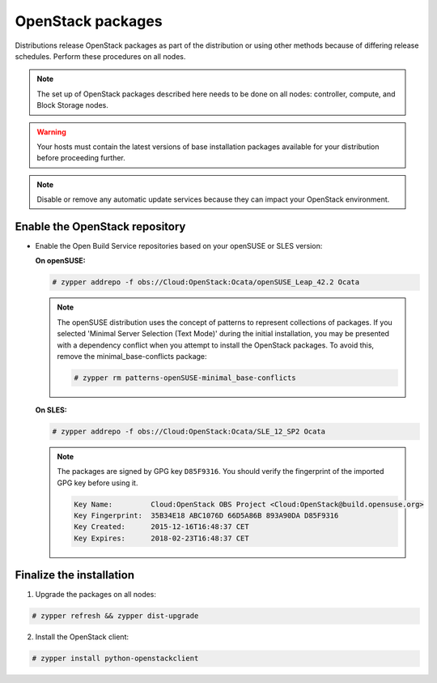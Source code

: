 OpenStack packages
~~~~~~~~~~~~~~~~~~

Distributions release OpenStack packages as part of the distribution or
using other methods because of differing release schedules. Perform
these procedures on all nodes.

.. note::

   The set up of OpenStack packages described here needs to be done on
   all nodes: controller, compute, and Block Storage nodes.

.. warning::

   Your hosts must contain the latest versions of base installation
   packages available for your distribution before proceeding further.

.. note::

   Disable or remove any automatic update services because they can
   impact your OpenStack environment.




Enable the OpenStack repository
-------------------------------

* Enable the Open Build Service repositories based on your openSUSE or
  SLES version:

  **On openSUSE:**

  .. code-block:: console

     # zypper addrepo -f obs://Cloud:OpenStack:Ocata/openSUSE_Leap_42.2 Ocata

  .. end

  .. note::

     The openSUSE distribution uses the concept of patterns to
     represent collections of packages. If you selected 'Minimal
     Server Selection (Text Mode)' during the initial installation,
     you may be presented with a dependency conflict when you
     attempt to install the OpenStack packages. To avoid this,
     remove the minimal\_base-conflicts package:

     .. code-block:: console

        # zypper rm patterns-openSUSE-minimal_base-conflicts

     .. end

  **On SLES:**

  .. code-block:: console

     # zypper addrepo -f obs://Cloud:OpenStack:Ocata/SLE_12_SP2 Ocata

  .. end

  .. note::

     The packages are signed by GPG key ``D85F9316``. You should
     verify the fingerprint of the imported GPG key before using it.

     .. code-block:: console

        Key Name:         Cloud:OpenStack OBS Project <Cloud:OpenStack@build.opensuse.org>
        Key Fingerprint:  35B34E18 ABC1076D 66D5A86B 893A90DA D85F9316
        Key Created:      2015-12-16T16:48:37 CET
        Key Expires:      2018-02-23T16:48:37 CET

     .. end



Finalize the installation
-------------------------

1. Upgrade the packages on all nodes:




.. code-block:: console

   # zypper refresh && zypper dist-upgrade

.. end


   .. note::

      If the upgrade process includes a new kernel, reboot your host
      to activate it.

2. Install the OpenStack client:




.. code-block:: console

   # zypper install python-openstackclient

.. end


